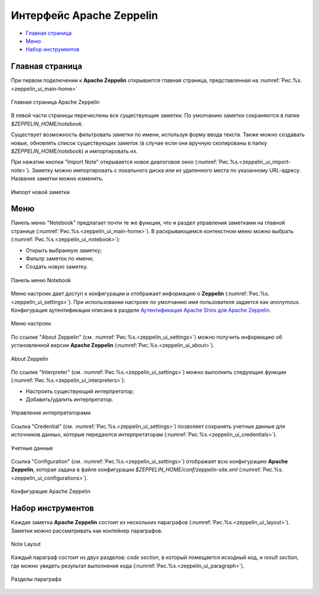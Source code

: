 Интерфейс Apache Zeppelin
-------------------------

+ `Главная страница`_
+ `Меню`_
+ `Набор инструментов`_


Главная страница
^^^^^^^^^^^^^^^^

При первом подключении к **Apache Zeppelin** открывается главная страница, представленная на :numref:`Рис.%s.<zeppelin_ui_main-home>`

.. _zeppelin_ui_main-home:

.. figure:: ../imgs/zeppelin_ui_main-home.*
   :align: center

   Главная страница Apache Zeppelin


В левой части страницы перечислены все существующие заметки. По умолчанию заметки сохраняются в папке *$ZEPPELIN_HOME/notebook*. 

Существует возможность фильтровать заметки по имени, используя форму ввода текста. Также можно создавать новые, обновлять список существующих заметок (в случае если они вручную скопированы в папку *$ZEPPELIN_HOME/notebook*) и импортировать их.

При нажатии кнопки "Import Note" открывается новое диалоговое окно (:numref:`Рис.%s.<zeppelin_ui_import-note>`). Заметку можно импортировать с локального диска или из удаленного места по указанному URL-адресу. Название заметки можно изменить.

.. _zeppelin_ui_import-note:

.. figure:: ../imgs/zeppelin_ui_import-note.*
   :align: center

   Импорт новой заметки


Меню
^^^^^

Панель меню "Notebook" предлагает почти те же функции, что и раздел управления заметками на главной странице (:numref:`Рис.%s.<zeppelin_ui_main-home>`). В раскрывающемся контекстном меню можно выбрать (:numref:`Рис.%s.<zeppelin_ui_notebook>`):

+ Открыть выбранную заметку;
+ Фильтр заметок по имени;
+ Создать новую заметку.


.. _zeppelin_ui_notebook:

.. figure:: ../imgs/zeppelin_ui_notebook.*
   :align: center

   Панель меню Notebook


Меню настроек дает доступ к конфигурации и отображает информацию о **Zeppelin** (:numref:`Рис.%s.<zeppelin_ui_settings>`). При использовании настроек по умолчанию имя пользователя задается как *anonymous*. Конфигурация аутентификации описана в разделе `Аутентификация Apache Shiro для Apache Zeppelin <http://docs.arenadata.io/adh/v1.4/Zeppelin/Authentication.html>`_.

.. _zeppelin_ui_settings:

.. figure:: ../imgs/zeppelin_ui_settings.*
   :align: center

   Меню настроек


По ссылке "About Zeppelin" (см. :numref:`Рис.%s.<zeppelin_ui_settings>`) можно получить информацию об установленной версии **Apache Zeppelin** (:numref:`Рис.%s.<zeppelin_ui_about>`).

.. _zeppelin_ui_about:

.. figure:: ../imgs/zeppelin_ui_about.*
   :align: center

   About Zeppelin


По ссылке "Interpreter" (см. :numref:`Рис.%s.<zeppelin_ui_settings>`) можно выполнить следующие функции (:numref:`Рис.%s.<zeppelin_ui_interpreters>`):

+ Настроить существующий интерпретатор;
+ Добавить/удалить интерпретатор.


.. _zeppelin_ui_interpreters:

.. figure:: ../imgs/zeppelin_ui_interpreters.*
   :align: center

   Управление интерпретаторами


Ссылка "Credential" (см. :numref:`Рис.%s.<zeppelin_ui_settings>`) позволяет сохранять учетные данные для источников данных, которые передаются интерпретаторам (:numref:`Рис.%s.<zeppelin_ui_credentials>`).


.. _zeppelin_ui_credentials:

.. figure:: ../imgs/zeppelin_ui_credentials.*
   :align: center

   Учетные данные


Ссылка "Configuration" (см. :numref:`Рис.%s.<zeppelin_ui_settings>`) отображает всю конфигурацию **Apache Zeppelin**, которая задана в файле конфигурации *$ZEPPELIN_HOME/conf/zeppelin-site.xml* (:numref:`Рис.%s.<zeppelin_ui_configurations>`).


.. _zeppelin_ui_configurations:

.. figure:: ../imgs/zeppelin_ui_configurations.*
   :align: center

   Конфигурация Apache Zeppelin



Набор инструментов
^^^^^^^^^^^^^^^^^^

Каждая заметка **Apache Zeppelin** состоит из нескольких параграфов (:numref:`Рис.%s.<zeppelin_ui_layout>`). Заметки можно рассматривать как контейнер параграфов.


.. _zeppelin_ui_layout:

.. figure:: ../imgs/zeppelin_ui_layout.*
   :align: center

   Note Layout

Каждый параграф состоит из двух разделов: *code section*, в который помещается исходный код, и *result section*, где можно увидеть результат выполнения кода (:numref:`Рис.%s.<zeppelin_ui_paragraph>`).


.. _zeppelin_ui_paragraph:

.. figure:: ../imgs/zeppelin_ui_paragraph.*
   :align: center

   Разделы параграфа



















